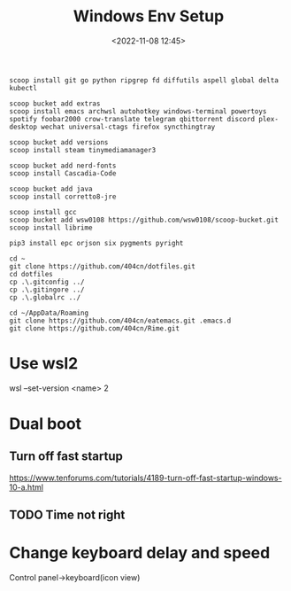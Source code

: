 #+title: Windows Env Setup
#+date: <2022-11-08 12:45>
#+description:
#+filetags: windows

#+begin_src
scoop install git go python ripgrep fd diffutils aspell global delta kubectl

scoop bucket add extras
scoop install emacs archwsl autohotkey windows-terminal powertoys spotify foobar2000 crow-translate telegram qbittorrent discord plex-desktop wechat universal-ctags firefox syncthingtray

scoop bucket add versions
scoop install steam tinymediamanager3

scoop bucket add nerd-fonts
scoop install Cascadia-Code

scoop bucket add java
scoop install corretto8-jre

scoop install gcc
scoop bucket add wsw0108 https://github.com/wsw0108/scoop-bucket.git
scoop install librime

pip3 install epc orjson six pygments pyright

cd ~
git clone https://github.com/404cn/dotfiles.git
cd dotfiles
cp .\.gitconfig ../
cp .\.gitingore ../
cp .\.globalrc ../

cd ~/AppData/Roaming
git clone https://github.com/404cn/eatemacs.git .emacs.d
git clone https://github.com/404cn/Rime.git
#+end_src

* Use wsl2
wsl --set-version <name> 2

* Dual boot

** Turn off fast startup
https://www.tenforums.com/tutorials/4189-turn-off-fast-startup-windows-10-a.html

** TODO Time not right

* Change keyboard delay and speed
Control panel->keyboard(icon view)
